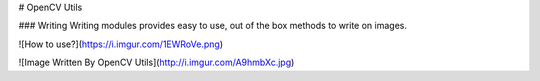 # OpenCV Utils

### Writing
Writing modules provides easy to use, out of the box methods to write on images.

![How to use?](https://i.imgur.com/1EWRoVe.png)

![Image Written By OpenCV Utils](http://i.imgur.com/A9hmbXc.jpg)


